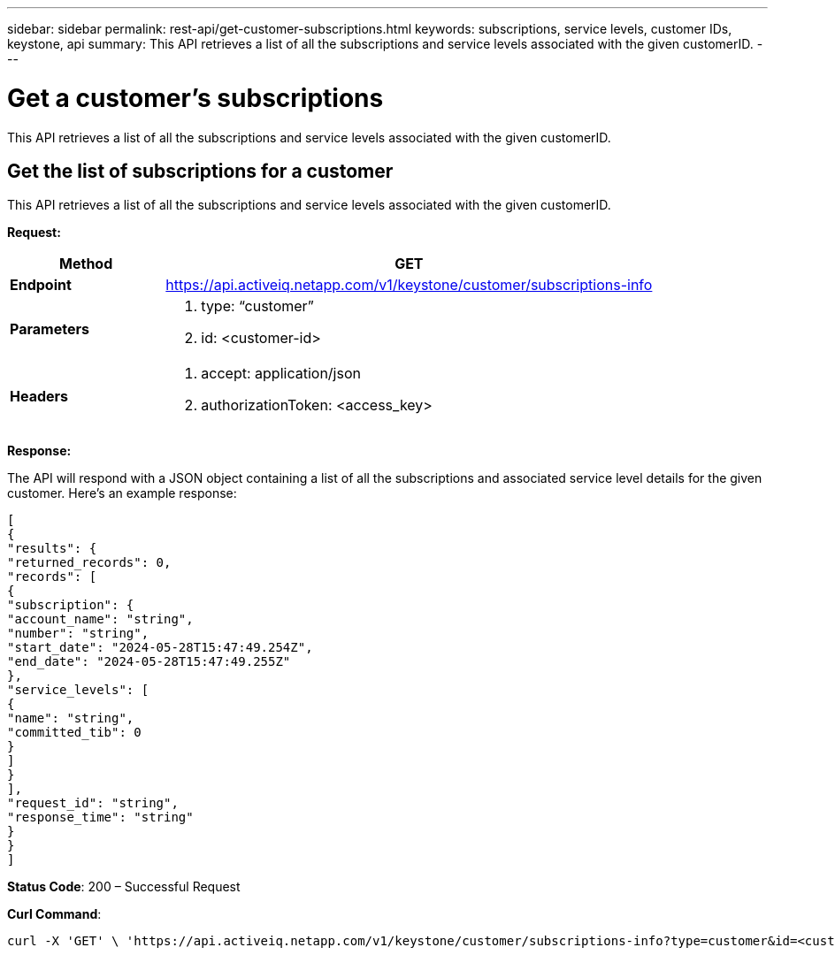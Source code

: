 ---
sidebar: sidebar
permalink: rest-api/get-customer-subscriptions.html
keywords: subscriptions, service levels, customer IDs, keystone, api 
summary: This API retrieves a list of all the subscriptions and service levels associated with the given customerID.
---

= Get a customer’s subscriptions
:hardbreaks:
:nofooter:
:icons: font
:linkattrs:
:imagesdir: ../media/

[.lead]
This API retrieves a list of all the subscriptions and service levels associated with the given customerID.

== Get the list of subscriptions for a customer
This API retrieves a list of all the subscriptions and service levels associated with the given customerID.

*Request:*

[width="100%",cols="24%,76%",options="header",]
|===
|*Method* |GET
|*Endpoint*
|https://api.activeiq.netapp.com/v1/keystone/customer/subscriptions-info

|*Parameters* a|
. type: “customer”
. id: <customer-id>

|*Headers* a|
. accept: application/json
. authorizationToken: <access_key>

|===

*Response:*

The API will respond with a JSON object containing a list of all the subscriptions and associated service level details for the given customer. Here's an example response:

----
[
{
"results": {
"returned_records": 0,
"records": [
{
"subscription": {
"account_name": "string",
"number": "string",
"start_date": "2024-05-28T15:47:49.254Z",
"end_date": "2024-05-28T15:47:49.255Z"
},
"service_levels": [
{
"name": "string",
"committed_tib": 0
}
]
}
],
"request_id": "string",
"response_time": "string"
}
}
]
----

*Status Code*: 200 – Successful Request

*Curl Command*:
----
curl -X 'GET' \ 'https://api.activeiq.netapp.com/v1/keystone/customer/subscriptions-info?type=customer&id=<customerID>' \ -H 'accept: application/json' \ -H 'authorizationToken: <access-key>'
----

